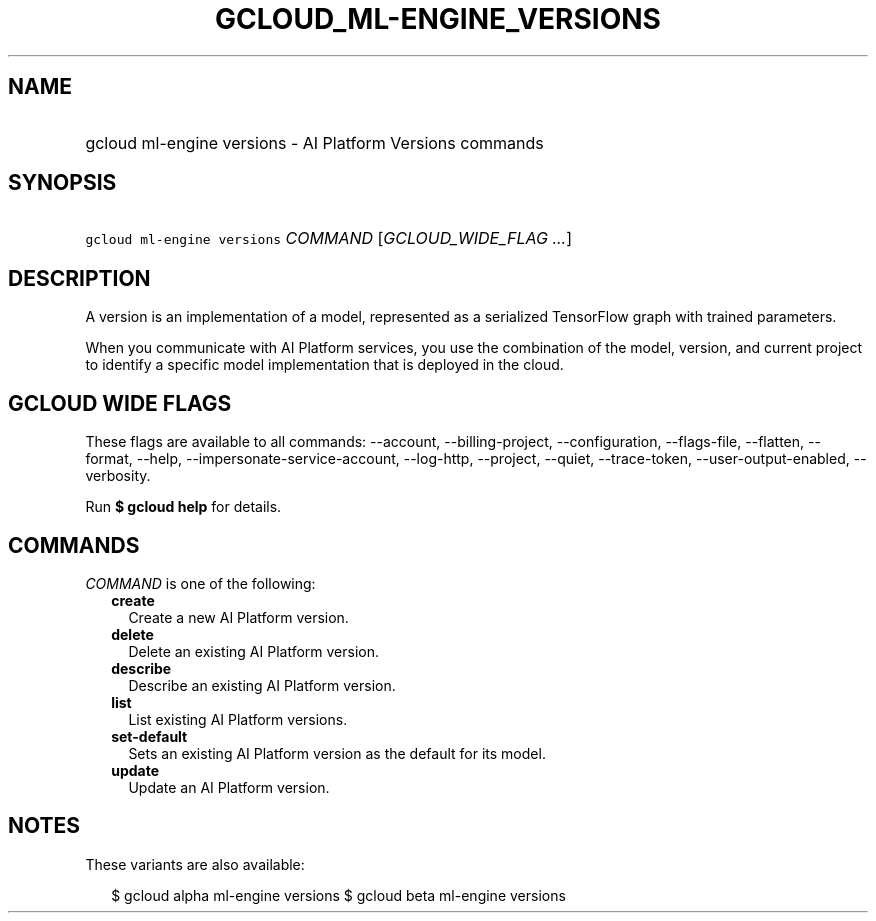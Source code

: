 
.TH "GCLOUD_ML\-ENGINE_VERSIONS" 1



.SH "NAME"
.HP
gcloud ml\-engine versions \- AI Platform Versions commands



.SH "SYNOPSIS"
.HP
\f5gcloud ml\-engine versions\fR \fICOMMAND\fR [\fIGCLOUD_WIDE_FLAG\ ...\fR]



.SH "DESCRIPTION"

A version is an implementation of a model, represented as a serialized
TensorFlow graph with trained parameters.

When you communicate with AI Platform services, you use the combination of the
model, version, and current project to identify a specific model implementation
that is deployed in the cloud.



.SH "GCLOUD WIDE FLAGS"

These flags are available to all commands: \-\-account, \-\-billing\-project,
\-\-configuration, \-\-flags\-file, \-\-flatten, \-\-format, \-\-help,
\-\-impersonate\-service\-account, \-\-log\-http, \-\-project, \-\-quiet,
\-\-trace\-token, \-\-user\-output\-enabled, \-\-verbosity.

Run \fB$ gcloud help\fR for details.



.SH "COMMANDS"

\f5\fICOMMAND\fR\fR is one of the following:

.RS 2m
.TP 2m
\fBcreate\fR
Create a new AI Platform version.

.TP 2m
\fBdelete\fR
Delete an existing AI Platform version.

.TP 2m
\fBdescribe\fR
Describe an existing AI Platform version.

.TP 2m
\fBlist\fR
List existing AI Platform versions.

.TP 2m
\fBset\-default\fR
Sets an existing AI Platform version as the default for its model.

.TP 2m
\fBupdate\fR
Update an AI Platform version.


.RE
.sp

.SH "NOTES"

These variants are also available:

.RS 2m
$ gcloud alpha ml\-engine versions
$ gcloud beta ml\-engine versions
.RE

